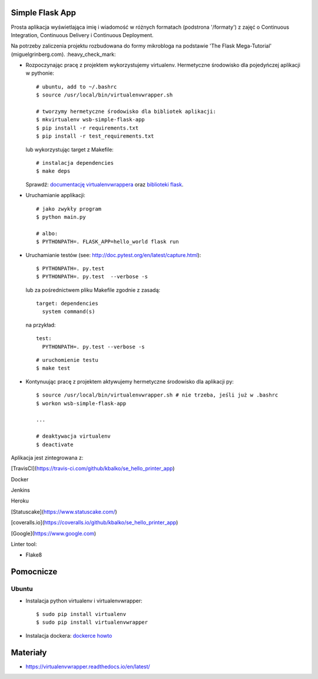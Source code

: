 .. image:: https://travis-ci.com/kbalko/se_hello_printer_app.svg?branch=master
    :target: https://travis-ci.com/kbalko/se_hello_printer_app

.. image:: https://coveralls.io/repos/github/kbalko/se_hello_printer_app/badge.svg
    :target: https://coveralls.io/github/kbalko/se_hello_printer_app

.. image:: https://app.statuscake.com/button/index.php?Track=mjo6Vaaxoz&Days=1&Design=1
    :target: https://www.statuscake.com



Simple Flask App
================
Prosta aplikacja wyświetlająca imię i wiadomość w różnych formatach (podstrona '/formaty') z zajęć o Continuous Integration, Continuous Delivery i Continuous Deployment.

Na potrzeby zaliczenia projektu rozbudowana do formy mikrobloga na podstawie 'The Flask Mega-Tutorial' (miguelgrinberg.com). :heavy_check_mark:



- Rozpoczynając pracę z projektem wykorzystujemy virtualenv. Hermetyczne środowisko dla pojedyńczej aplikacji w pythonie:

  ::

    # ubuntu, add to ~/.bashrc
    $ source /usr/local/bin/virtualenvwrapper.sh

    # tworzymy hermetyczne środowisko dla bibliotek aplikacji:
    $ mkvirtualenv wsb-simple-flask-app
    $ pip install -r requirements.txt
    $ pip install -r test_requirements.txt

  lub wykorzystując target z Makefile:

  ::

    # instalacja dependencies
    $ make deps

  Sprawdź: `documentację virtualenvwrappera <https://virtualenvwrapper.readthedocs.io/en/latest/command_ref.html>`_ oraz `biblioteki flask <http://flask.pocoo.org>`_.

- Uruchamianie applikacji:

  ::

    # jako zwykły program
    $ python main.py

    # albo:
    $ PYTHONPATH=. FLASK_APP=hello_world flask run

- Uruchamianie testów (see: http://doc.pytest.org/en/latest/capture.html):

  ::

    $ PYTHONPATH=. py.test
    $ PYTHONPATH=. py.test  --verbose -s

  lub za pośrednictwem pliku Makefile zgodnie z zasadą:
  ::

    target: dependencies
      system command(s)

  na przykład:
  ::

    test:
      PYTHONPATH=. py.test --verbose -s

  ::

    # uruchomienie testu
    $ make test

- Kontynuując pracę z projektem aktywujemy hermetyczne środowisko dla aplikacji py:

  ::

    $ source /usr/local/bin/virtualenvwrapper.sh # nie trzeba, jeśli już w .bashrc
    $ workon wsb-simple-flask-app

    ...

    # deaktywacja virtualenv
    $ deactivate

Aplikacja jest zintegrowana z:

[TravisCI](https://travis-ci.com/github/kbalko/se_hello_printer_app)

Docker

Jenkins

Heroku

[Statuscake](https://www.statuscake.com/)

[coveralls.io](https://coveralls.io/github/kbalko/se_hello_printer_app)

[Google](https://www.google.com)



Linter tool:

- Flake8

Pomocnicze
==========

Ubuntu
------

- Instalacja python virtualenv i virtualenvwrapper:

  ::

    $ sudo pip install virtualenv
    $ sudo pip install virtualenvwrapper

- Instalacja dockera: `dockerce howto <https://docs.docker.com/install/linux/docker-ce/ubuntu/>`_



Materiały
=========

- https://virtualenvwrapper.readthedocs.io/en/latest/

